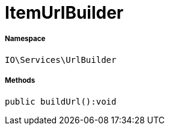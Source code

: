 :table-caption!:
:example-caption!:
:source-highlighter: prettify
:sectids!:
[[io__itemurlbuilder]]
= ItemUrlBuilder





===== Namespace

`IO\Services\UrlBuilder`






===== Methods

[source%nowrap, php]
----

public buildUrl():void

----









